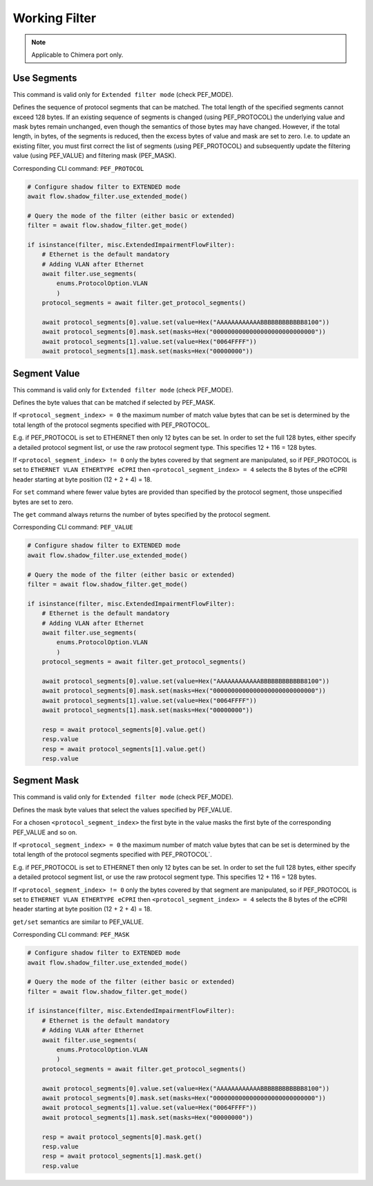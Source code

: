 Working Filter
=========================

.. note::

    Applicable to Chimera port only.


Use Segments
-------------------
This command is valid only for ``Extended filter mode`` (check PEF_MODE).

Defines the sequence of protocol segments that can be
matched. The total length of the specified segments cannot exceed 128 bytes. If
an existing sequence of segments is changed (using PEF_PROTOCOL) the underlying
value and mask bytes remain unchanged, even though the semantics of those bytes
may have changed. However, if the total length, in bytes, of the segments is
reduced, then the excess bytes of value and mask are set to zero. I.e. to update
an existing filter, you must first correct the list of segments (using
PEF_PROTOCOL) and subsequently update the filtering value (using PEF_VALUE) and filtering mask (PEF_MASK).
    
Corresponding CLI command: ``PEF_PROTOCOL``

.. code-block:: python
    
    # Configure shadow filter to EXTENDED mode
    await flow.shadow_filter.use_extended_mode()

    # Query the mode of the filter (either basic or extended)
    filter = await flow.shadow_filter.get_mode()

    if isinstance(filter, misc.ExtendedImpairmentFlowFilter):
        # Ethernet is the default mandatory
        # Adding VLAN after Ethernet
        await filter.use_segments(
            enums.ProtocolOption.VLAN
            )
        protocol_segments = await filter.get_protocol_segments()

        await protocol_segments[0].value.set(value=Hex("AAAAAAAAAAAABBBBBBBBBBBB8100"))
        await protocol_segments[0].mask.set(masks=Hex("0000000000000000000000000000"))
        await protocol_segments[1].value.set(value=Hex("0064FFFF"))
        await protocol_segments[1].mask.set(masks=Hex("00000000"))

Segment Value
-------------------
This command is valid only for ``Extended filter mode`` (check PEF_MODE).

Defines the byte values that can be matched if selected by PEF_MASK.

If ``<protocol_segment_index> = 0`` the maximum number of match value
bytes that can be set is determined by the total length of the protocol segments
specified with PEF_PROTOCOL.

E.g. if PEF_PROTOCOL is set to ETHERNET then only
12 bytes can be set. In order to set the full 128 bytes, either specify a
detailed protocol segment list, or use the raw protocol segment type. This specifies 12 + 116 = 128 bytes.

If ``<protocol_segment_index> != 0`` only the bytes covered by that segment are manipulated,
so if PEF_PROTOCOL is set to ``ETHERNET VLAN ETHERTYPE eCPRI`` then ``<protocol_segment_index> = 4`` selects the 8
bytes of the eCPRI header starting at byte position (12 + 2 + 4) = 18.

For ``set`` command where fewer value bytes are provided than specified by the protocol segment, those unspecified bytes are set to zero.

The ``get`` command always returns the number of bytes specified by the protocol segment.

Corresponding CLI command: ``PEF_VALUE``

.. code-block:: python
    
    # Configure shadow filter to EXTENDED mode
    await flow.shadow_filter.use_extended_mode()

    # Query the mode of the filter (either basic or extended)
    filter = await flow.shadow_filter.get_mode()

    if isinstance(filter, misc.ExtendedImpairmentFlowFilter):
        # Ethernet is the default mandatory
        # Adding VLAN after Ethernet
        await filter.use_segments(
            enums.ProtocolOption.VLAN
            )
        protocol_segments = await filter.get_protocol_segments()

        await protocol_segments[0].value.set(value=Hex("AAAAAAAAAAAABBBBBBBBBBBB8100"))
        await protocol_segments[0].mask.set(masks=Hex("0000000000000000000000000000"))
        await protocol_segments[1].value.set(value=Hex("0064FFFF"))
        await protocol_segments[1].mask.set(masks=Hex("00000000"))

        resp = await protocol_segments[0].value.get()
        resp.value
        resp = await protocol_segments[1].value.get()
        resp.value

Segment Mask
-------------------
This command is valid only for ``Extended filter mode`` (check PEF_MODE).

Defines the mask byte values that select the values specified by PEF_VALUE.

For a chosen ``<protocol_segment_index>`` the first byte in the value masks the
first byte of the corresponding PEF_VALUE and so on.

If ``<protocol_segment_index> = 0`` the maximum number of match value
bytes that can be set is determined by the total length of the protocol segments
specified with PEF_PROTOCOL`.

E.g. if PEF_PROTOCOL is set to ETHERNET then only
12 bytes can be set. In order to set the full 128 bytes, either specify a
detailed protocol segment list, or use the raw protocol segment type. This specifies 12 + 116 = 128 bytes.

If ``<protocol_segment_index> != 0`` only the bytes covered by that segment are manipulated,
so if PEF_PROTOCOL is set to ``ETHERNET VLAN ETHERTYPE eCPRI`` then ``<protocol_segment_index> = 4`` selects the 8
bytes of the eCPRI header starting at byte position (12 + 2 + 4) = 18.

``get/set`` semantics are similar to PEF_VALUE.

Corresponding CLI command: ``PEF_MASK``

.. code-block:: python
    
    # Configure shadow filter to EXTENDED mode
    await flow.shadow_filter.use_extended_mode()

    # Query the mode of the filter (either basic or extended)
    filter = await flow.shadow_filter.get_mode()

    if isinstance(filter, misc.ExtendedImpairmentFlowFilter):
        # Ethernet is the default mandatory
        # Adding VLAN after Ethernet
        await filter.use_segments(
            enums.ProtocolOption.VLAN
            )
        protocol_segments = await filter.get_protocol_segments()

        await protocol_segments[0].value.set(value=Hex("AAAAAAAAAAAABBBBBBBBBBBB8100"))
        await protocol_segments[0].mask.set(masks=Hex("0000000000000000000000000000"))
        await protocol_segments[1].value.set(value=Hex("0064FFFF"))
        await protocol_segments[1].mask.set(masks=Hex("00000000"))

        resp = await protocol_segments[0].mask.get()
        resp.value
        resp = await protocol_segments[1].mask.get()
        resp.value